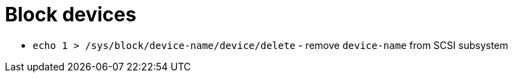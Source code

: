 = Block devices

* `echo 1 > /sys/block/device-name/device/delete` - remove `device-name` from SCSI subsystem
